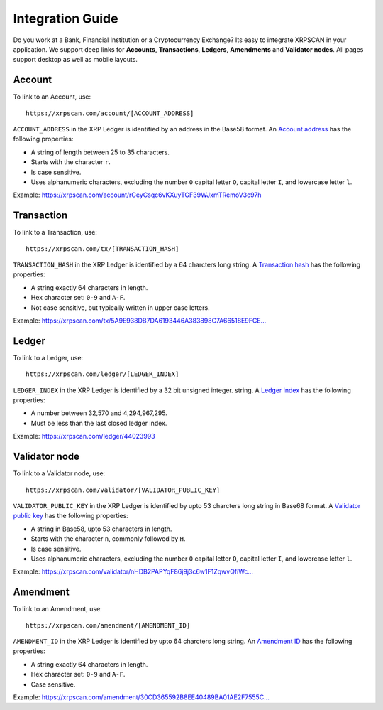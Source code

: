 Integration Guide
=================

Do you work at a Bank, Financial Institution or a Cryptocurrency Exchange? Its 
easy to integrate XRPSCAN in your application. We support deep links for
**Accounts**, **Transactions**, **Ledgers**, **Amendments** and **Validator nodes**.
All pages support desktop as well as mobile layouts.

Account
-------

To link to an Account, use::

    https://xrpscan.com/account/[ACCOUNT_ADDRESS]

``ACCOUNT_ADDRESS`` in the XRP Ledger is identified by an address in the Base58
format. An `Account address <https://developers.ripple.com/basic-data-types.html#addresses>`_ 
has the following properties:

- A string of length between 25 to 35 characters. 
- Starts with the character ``r``.
- Is case sensitive.
- Uses alphanumeric characters, excluding the number ``0`` capital letter 
  ``O``, capital letter ``I``, and lowercase letter ``l``.

Example: https://xrpscan.com/account/rGeyCsqc6vKXuyTGF39WJxmTRemoV3c97h


Transaction
-----------

To link to a Transaction, use::

    https://xrpscan.com/tx/[TRANSACTION_HASH]

``TRANSACTION_HASH`` in the XRP Ledger is identified by a 64 charcters long
string. A `Transaction hash <https://developers.ripple.com/basic-data-types.html#hashes>`_ 
has the following properties:

- A string exactly 64 characters in length.
- Hex character set: ``0-9`` and ``A-F``.
- Not case sensitive, but typically written in upper case letters.

Example: `https://xrpscan.com/tx/5A9E938DB7DA6193446A383898C7A66518E9FCE... <https://xrpscan.com/tx/5A9E938DB7DA6193446A383898C7A66518E9FCE65DFFD82DF0B7E65844F3EB61>`_


Ledger
------

To link to a Ledger, use::

    https://xrpscan.com/ledger/[LEDGER_INDEX]

``LEDGER_INDEX`` in the XRP Ledger is identified by a 32 bit unsigned integer.
string. A `Ledger index <https://developers.ripple.com/basic-data-types.html#ledger-index>`_ 
has the following properties:

- A number between 32,570 and 4,294,967,295.
- Must be less than the last closed ledger index.

Example: https://xrpscan.com/ledger/44023993


Validator node
--------------

To link to a Validator node, use::

    https://xrpscan.com/validator/[VALIDATOR_PUBLIC_KEY]

``VALIDATOR_PUBLIC_KEY`` in the XRP Ledger is identified by upto 53 charcters
long string in Base68 format. A `Validator public key <https://developers.ripple.com/data-api.html#public-keys>`_ 
has the following properties:

- A string in Base58, upto 53 characters in length.
- Starts with the character ``n``, commonly followed by ``H``.
- Is case sensitive.
- Uses alphanumeric characters, excluding the number ``0`` capital letter 
  ``O``, capital letter ``I``, and lowercase letter ``l``.

Example: `https://xrpscan.com/validator/nHDB2PAPYqF86j9j3c6w1F1ZqwvQfiWc... <https://xrpscan.com/validator/nHDB2PAPYqF86j9j3c6w1F1ZqwvQfiWcFShZ9Pokg9q4ohNDSkAz>`_

Amendment
---------

To link to an Amendment, use::

    https://xrpscan.com/amendment/[AMENDMENT_ID]

``AMENDMENT_ID`` in the XRP Ledger is identified by upto 64 charcters
long string. An `Amendment ID <https://xrpl.org/known-amendments.html>`_ 
has the following properties:

- A string exactly 64 characters in length.
- Hex character set: ``0-9`` and ``A-F``.
- Case sensitive.


Example: `https://xrpscan.com/amendment/30CD365592B8EE40489BA01AE2F7555C... <https://xrpscan.com/amendment/30CD365592B8EE40489BA01AE2F7555CAC9C983145871DC82A42A31CF5BAE7D9>`_
